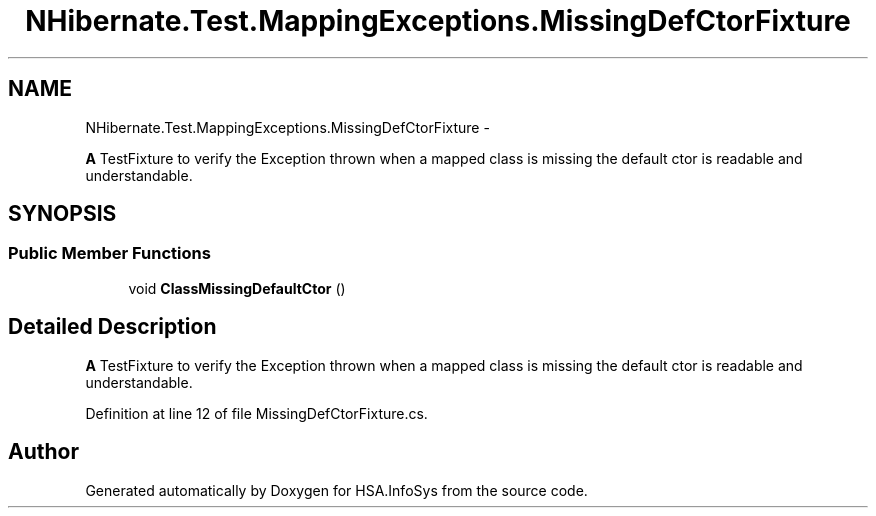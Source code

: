 .TH "NHibernate.Test.MappingExceptions.MissingDefCtorFixture" 3 "Fri Jul 5 2013" "Version 1.0" "HSA.InfoSys" \" -*- nroff -*-
.ad l
.nh
.SH NAME
NHibernate.Test.MappingExceptions.MissingDefCtorFixture \- 
.PP
\fBA\fP TestFixture to verify the Exception thrown when a mapped class is missing the default ctor is readable and understandable\&.  

.SH SYNOPSIS
.br
.PP
.SS "Public Member Functions"

.in +1c
.ti -1c
.RI "void \fBClassMissingDefaultCtor\fP ()"
.br
.in -1c
.SH "Detailed Description"
.PP 
\fBA\fP TestFixture to verify the Exception thrown when a mapped class is missing the default ctor is readable and understandable\&. 


.PP
Definition at line 12 of file MissingDefCtorFixture\&.cs\&.

.SH "Author"
.PP 
Generated automatically by Doxygen for HSA\&.InfoSys from the source code\&.
